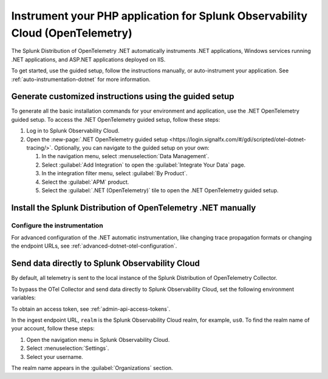.. _instrument-php-otel-applications:

*******************************************************************************
Instrument your PHP application for Splunk Observability Cloud (OpenTelemetry)
*******************************************************************************

.. meta::
   :description: The Splunk Distribution of OpenTelemetry .NET automatically instruments .NET applications, Windows services running .NET applications, and ASP.NET applications deployed on IIS. Follow these steps to get started.

The Splunk Distribution of OpenTelemetry .NET automatically instruments .NET applications, Windows services running .NET applications, and ASP.NET applications deployed on IIS.

To get started, use the guided setup, follow the instructions manually, or auto-instrument your application. See :ref:`auto-instrumentation-dotnet` for more information.
 
Generate customized instructions using the guided setup
====================================================================

To generate all the basic installation commands for your environment and application, use the .NET OpenTelemetry guided setup. To access the .NET OpenTelemetry guided setup, follow these steps:

#. Log in to Splunk Observability Cloud.
#. Open the :new-page:`.NET OpenTelemetry guided setup <https://login.signalfx.com/#/gdi/scripted/otel-dotnet-tracing/>`. Optionally, you can navigate to the guided setup on your own:

   #. In the navigation menu, select :menuselection:`Data Management`.
   #. Select :guilabel:`Add Integration` to open the :guilabel:`Integrate Your Data` page.
   #. In the integration filter menu, select :guilabel:`By Product`.
   #. Select the :guilabel:`APM` product.
   #. Select the :guilabel:`.NET (OpenTelemetry)` tile to open the .NET OpenTelemetry guided setup.


Install the Splunk Distribution of OpenTelemetry .NET manually
==================================================================



Configure the instrumentation
---------------------------------------------

For advanced configuration of the .NET automatic instrumentation, like changing trace propagation formats or changing the endpoint URLs, see :ref:`advanced-dotnet-otel-configuration`.


.. _export-directly-to-olly-cloud-php-otel:

Send data directly to Splunk Observability Cloud
====================================================================

By default, all telemetry is sent to the local instance of the Splunk Distribution of OpenTelemetry Collector.

To bypass the OTel Collector and send data directly to Splunk Observability Cloud, set the following environment variables:

.. tabs::

   .. code-tab:: shell Windows PowerShell

      $env:SPLUNK_ACCESS_TOKEN=<access_token>
      $env:SPLUNK_REALM=<realm>

   .. code-tab:: shell Linux

      export SPLUNK_ACCESS_TOKEN=<access_token>
      export SPLUNK_REALM=<realm>

To obtain an access token, see :ref:`admin-api-access-tokens`.

In the ingest endpoint URL, ``realm`` is the Splunk Observability Cloud realm, for example, ``us0``. To find the realm name of your account, follow these steps:

#. Open the navigation menu in Splunk Observability Cloud.
#. Select :menuselection:`Settings`.
#. Select your username.

The realm name appears in the :guilabel:`Organizations` section.
